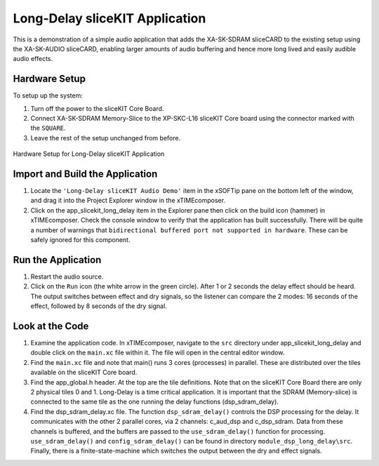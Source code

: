 .. _slicekit_long_delay_Quickstart:

Long-Delay sliceKIT Application 
--------------------------------

This is a demonstration of a simple audio application that adds the XA-SK-SDRAM sliceCARD to the existing setup using the XA-SK-AUDIO sliceCARD, enabling larger amounts of audio buffering and hence more long lived and easily audible audio effects.

Hardware Setup
++++++++++++++

To setup up the system:

#. Turn off the power to the sliceKIT Core Board.
#. Connect XA-SK-SDRAM Memory-Slice to the XP-SKC-L16 sliceKIT Core board using the connector marked with the ``SQUARE``.
#. Leave the rest of the setup unchanged from before.

.. figure:: images/hardware_setup.jpg
   :width: 500px
   :align: center

   Hardware Setup for Long-Delay sliceKIT Application
   
	
Import and Build the Application
++++++++++++++++++++++++++++++++

#. Locate the ``'Long-Delay sliceKIT Audio Demo'`` item in the xSOFTip pane on the bottom left of the window, 
   and drag it into the Project Explorer window in the xTIMEcomposer. 
#. Click on the app_slicekit_long_delay item in the Explorer pane then click on the build icon (hammer) in xTIMEcomposer. 
   Check the console window to verify that the application has built successfully. There will be quite a number of warnings that ``bidirectional buffered port not supported in hardware``. These can be safely ignored for this component.

Run the Application
+++++++++++++++++++

#. Restart the audio source.
#. Click on the ``Run`` icon (the white arrow in the green circle). After 1 or 2 seconds the delay effect should be heard.
   The output switches between effect and dry signals, so the listener can compare the 2 modes: 
   16 seconds of the effect, followed by 8 seconds of the dry signal.
    
Look at the Code
++++++++++++++++

#. Examine the application code. In xTIMEcomposer, navigate to the ``src`` directory under app_slicekit_long_delay 
   and double click on the ``main.xc`` file within it. The file will open in the central editor window.
#. Find the ``main.xc`` file and note that main() runs 3 cores (processes) in parallel. 
   These are distributed over the tiles available on the sliceKIT Core board.
#. Find the app_global.h header. At the top are the tile definitions.
   Note that on the sliceKIT Core Board there are only 2 physical tiles 0 and 1.
   Long-Delay is a time critical application. It is important that the SDRAM (Memory-slice) 
   is connected to the same tile as the one running the delay functions (dsp_sdram_delay).
#. Find the dsp_sdram_delay.xc file. The function ``dsp_sdram_delay()`` controls the DSP processing for the delay.
   It communicates with the other 2 parallel cores, via 2 channels: c_aud_dsp and c_dsp_sdram.
   Data from these channels is buffered, and the buffers are passed to the ``use_sdram_delay()`` function for processing.
   ``use_sdram_delay()`` and ``config_sdram_delay()`` can be found in directory ``module_dsp_long_delay\src``. 
   Finally, there is a finite-state-machine which switches the output between the dry and effect signals.

